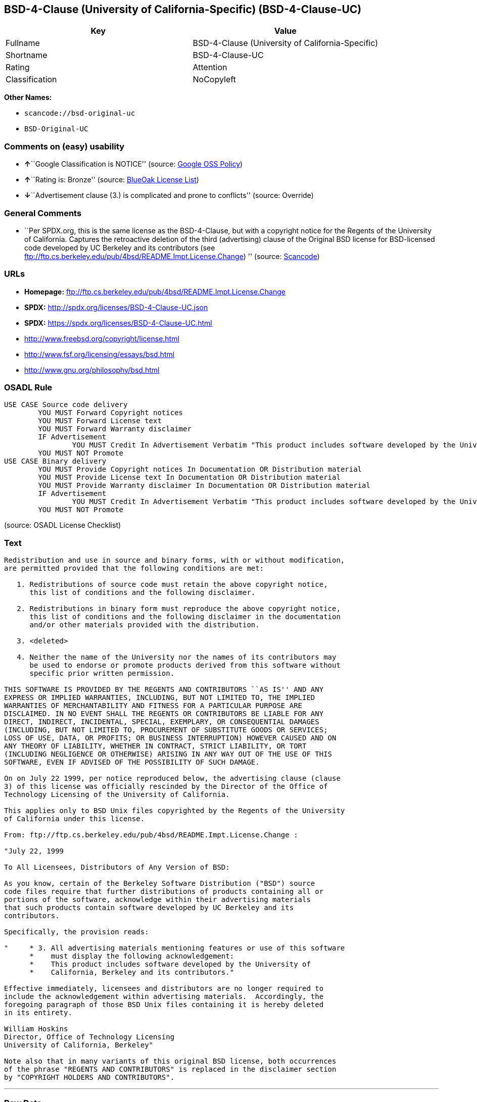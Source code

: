 == BSD-4-Clause (University of California-Specific) (BSD-4-Clause-UC)

[cols=",",options="header",]
|===
|Key |Value
|Fullname |BSD-4-Clause (University of California-Specific)
|Shortname |BSD-4-Clause-UC
|Rating |Attention
|Classification |NoCopyleft
|===

*Other Names:*

* `+scancode://bsd-original-uc+`
* `+BSD-Original-UC+`

=== Comments on (easy) usability

* **↑**``Google Classification is NOTICE'' (source:
https://opensource.google.com/docs/thirdparty/licenses/[Google OSS
Policy])
* **↑**``Rating is: Bronze'' (source:
https://blueoakcouncil.org/list[BlueOak License List])
* **↓**``Advertisement clause (3.) is complicated and prone to
conflicts'' (source: Override)

=== General Comments

* ``Per SPDX.org, this is the same license as the BSD-4-Clause, but with
a copyright notice for the Regents of the University of California.
Captures the retroactive deletion of the third (advertising) clause of
the Original BSD license for BSD-licensed code developed by UC Berkeley
and its contributors (see
ftp://ftp.cs.berkeley.edu/pub/4bsd/README.Impt.License.Change) ''
(source:
https://github.com/nexB/scancode-toolkit/blob/develop/src/licensedcode/data/licenses/bsd-original-uc.yml[Scancode])

=== URLs

* *Homepage:*
ftp://ftp.cs.berkeley.edu/pub/4bsd/README.Impt.License.Change
* *SPDX:* http://spdx.org/licenses/BSD-4-Clause-UC.json
* *SPDX:* https://spdx.org/licenses/BSD-4-Clause-UC.html
* http://www.freebsd.org/copyright/license.html
* http://www.fsf.org/licensing/essays/bsd.html
* http://www.gnu.org/philosophy/bsd.html

=== OSADL Rule

....
USE CASE Source code delivery
	YOU MUST Forward Copyright notices
	YOU MUST Forward License text
	YOU MUST Forward Warranty disclaimer
	IF Advertisement
		YOU MUST Credit In Advertisement Verbatim "This product includes software developed by the University of California, Berkeley and its contributors."
	YOU MUST NOT Promote
USE CASE Binary delivery
	YOU MUST Provide Copyright notices In Documentation OR Distribution material
	YOU MUST Provide License text In Documentation OR Distribution material
	YOU MUST Provide Warranty disclaimer In Documentation OR Distribution material
	IF Advertisement
		YOU MUST Credit In Advertisement Verbatim "This product includes software developed by the University of California, Berkeley and its contributors."
	YOU MUST NOT Promote
....

(source: OSADL License Checklist)

=== Text

....
Redistribution and use in source and binary forms, with or without modification,
are permitted provided that the following conditions are met:

   1. Redistributions of source code must retain the above copyright notice,
      this list of conditions and the following disclaimer.

   2. Redistributions in binary form must reproduce the above copyright notice,
      this list of conditions and the following disclaimer in the documentation
      and/or other materials provided with the distribution.

   3. <deleted>

   4. Neither the name of the University nor the names of its contributors may
      be used to endorse or promote products derived from this software without
      specific prior written permission.

THIS SOFTWARE IS PROVIDED BY THE REGENTS AND CONTRIBUTORS ``AS IS'' AND ANY
EXPRESS OR IMPLIED WARRANTIES, INCLUDING, BUT NOT LIMITED TO, THE IMPLIED
WARRANTIES OF MERCHANTABILITY AND FITNESS FOR A PARTICULAR PURPOSE ARE
DISCLAIMED. IN NO EVENT SHALL THE REGENTS OR CONTRIBUTORS BE LIABLE FOR ANY
DIRECT, INDIRECT, INCIDENTAL, SPECIAL, EXEMPLARY, OR CONSEQUENTIAL DAMAGES
(INCLUDING, BUT NOT LIMITED TO, PROCUREMENT OF SUBSTITUTE GOODS OR SERVICES;
LOSS OF USE, DATA, OR PROFITS; OR BUSINESS INTERRUPTION) HOWEVER CAUSED AND ON
ANY THEORY OF LIABILITY, WHETHER IN CONTRACT, STRICT LIABILITY, OR TORT
(INCLUDING NEGLIGENCE OR OTHERWISE) ARISING IN ANY WAY OUT OF THE USE OF THIS
SOFTWARE, EVEN IF ADVISED OF THE POSSIBILITY OF SUCH DAMAGE.

On on July 22 1999, per notice reproduced below, the advertising clause (clause
3) of this license was officially rescinded by the Director of the Office of
Technology Licensing of the University of California.

This applies only to BSD Unix files copyrighted by the Regents of the University
of California under this license.

From: ftp://ftp.cs.berkeley.edu/pub/4bsd/README.Impt.License.Change :

"July 22, 1999

To All Licensees, Distributors of Any Version of BSD:

As you know, certain of the Berkeley Software Distribution ("BSD") source
code files require that further distributions of products containing all or
portions of the software, acknowledge within their advertising materials
that such products contain software developed by UC Berkeley and its
contributors.

Specifically, the provision reads:

"     * 3. All advertising materials mentioning features or use of this software
      *    must display the following acknowledgement:
      *    This product includes software developed by the University of
      *    California, Berkeley and its contributors."

Effective immediately, licensees and distributors are no longer required to
include the acknowledgement within advertising materials.  Accordingly, the
foregoing paragraph of those BSD Unix files containing it is hereby deleted
in its entirety.

William Hoskins
Director, Office of Technology Licensing
University of California, Berkeley"

Note also that in many variants of this original BSD license, both occurrences
of the phrase "REGENTS AND CONTRIBUTORS" is replaced in the disclaimer section
by "COPYRIGHT HOLDERS AND CONTRIBUTORS".
....

'''''

=== Raw Data

....
{
    "__impliedNames": [
        "BSD-4-Clause-UC",
        "BSD-4-Clause (University of California-Specific)",
        "scancode://bsd-original-uc",
        "BSD-Original-UC"
    ],
    "__impliedId": "BSD-4-Clause-UC",
    "__impliedRatingState": [
        [
            "Override",
            {
                "tag": "RatingState",
                "contents": [
                    false,
                    true,
                    true,
                    true
                ]
            }
        ]
    ],
    "__impliedComments": [
        [
            "Scancode",
            [
                "Per SPDX.org, this is the same license as the BSD-4-Clause, but with a\ncopyright notice for the Regents of the University of California. Captures\nthe retroactive deletion of the third (advertising) clause of the Original\nBSD license for BSD-licensed code developed by UC Berkeley and its\ncontributors (see\nftp://ftp.cs.berkeley.edu/pub/4bsd/README.Impt.License.Change)\n"
            ]
        ]
    ],
    "facts": {
        "SPDX": {
            "isSPDXLicenseDeprecated": false,
            "spdxFullName": "BSD-4-Clause (University of California-Specific)",
            "spdxDetailsURL": "http://spdx.org/licenses/BSD-4-Clause-UC.json",
            "_sourceURL": "https://spdx.org/licenses/BSD-4-Clause-UC.html",
            "spdxLicIsOSIApproved": false,
            "spdxSeeAlso": [
                "http://www.freebsd.org/copyright/license.html"
            ],
            "_implications": {
                "__impliedNames": [
                    "BSD-4-Clause-UC",
                    "BSD-4-Clause (University of California-Specific)"
                ],
                "__impliedId": "BSD-4-Clause-UC",
                "__isOsiApproved": false,
                "__impliedURLs": [
                    [
                        "SPDX",
                        "http://spdx.org/licenses/BSD-4-Clause-UC.json"
                    ],
                    [
                        null,
                        "http://www.freebsd.org/copyright/license.html"
                    ]
                ]
            },
            "spdxLicenseId": "BSD-4-Clause-UC"
        },
        "OSADL License Checklist": {
            "_sourceURL": "https://www.osadl.org/fileadmin/checklists/unreflicenses/BSD-4-Clause-UC.txt",
            "spdxId": "BSD-4-Clause-UC",
            "osadlRule": "USE CASE Source code delivery\n\tYOU MUST Forward Copyright notices\n\tYOU MUST Forward License text\n\tYOU MUST Forward Warranty disclaimer\n\tIF Advertisement\r\n\t\tYOU MUST Credit In Advertisement Verbatim \"This product includes software developed by the University of California, Berkeley and its contributors.\"\n\tYOU MUST NOT Promote\nUSE CASE Binary delivery\n\tYOU MUST Provide Copyright notices In Documentation OR Distribution material\n\tYOU MUST Provide License text In Documentation OR Distribution material\n\tYOU MUST Provide Warranty disclaimer In Documentation OR Distribution material\n\tIF Advertisement\r\n\t\tYOU MUST Credit In Advertisement Verbatim \"This product includes software developed by the University of California, Berkeley and its contributors.\"\n\tYOU MUST NOT Promote\n",
            "_implications": {
                "__impliedNames": [
                    "BSD-4-Clause-UC"
                ]
            }
        },
        "Scancode": {
            "otherUrls": [
                "http://www.freebsd.org/copyright/license.html",
                "http://www.fsf.org/licensing/essays/bsd.html",
                "http://www.gnu.org/philosophy/bsd.html"
            ],
            "homepageUrl": "ftp://ftp.cs.berkeley.edu/pub/4bsd/README.Impt.License.Change",
            "shortName": "BSD-Original-UC",
            "textUrls": null,
            "text": "Redistribution and use in source and binary forms, with or without modification,\nare permitted provided that the following conditions are met:\n\n   1. Redistributions of source code must retain the above copyright notice,\n      this list of conditions and the following disclaimer.\n\n   2. Redistributions in binary form must reproduce the above copyright notice,\n      this list of conditions and the following disclaimer in the documentation\n      and/or other materials provided with the distribution.\n\n   3. <deleted>\n\n   4. Neither the name of the University nor the names of its contributors may\n      be used to endorse or promote products derived from this software without\n      specific prior written permission.\n\nTHIS SOFTWARE IS PROVIDED BY THE REGENTS AND CONTRIBUTORS ``AS IS'' AND ANY\nEXPRESS OR IMPLIED WARRANTIES, INCLUDING, BUT NOT LIMITED TO, THE IMPLIED\nWARRANTIES OF MERCHANTABILITY AND FITNESS FOR A PARTICULAR PURPOSE ARE\nDISCLAIMED. IN NO EVENT SHALL THE REGENTS OR CONTRIBUTORS BE LIABLE FOR ANY\nDIRECT, INDIRECT, INCIDENTAL, SPECIAL, EXEMPLARY, OR CONSEQUENTIAL DAMAGES\n(INCLUDING, BUT NOT LIMITED TO, PROCUREMENT OF SUBSTITUTE GOODS OR SERVICES;\nLOSS OF USE, DATA, OR PROFITS; OR BUSINESS INTERRUPTION) HOWEVER CAUSED AND ON\nANY THEORY OF LIABILITY, WHETHER IN CONTRACT, STRICT LIABILITY, OR TORT\n(INCLUDING NEGLIGENCE OR OTHERWISE) ARISING IN ANY WAY OUT OF THE USE OF THIS\nSOFTWARE, EVEN IF ADVISED OF THE POSSIBILITY OF SUCH DAMAGE.\n\nOn on July 22 1999, per notice reproduced below, the advertising clause (clause\n3) of this license was officially rescinded by the Director of the Office of\nTechnology Licensing of the University of California.\n\nThis applies only to BSD Unix files copyrighted by the Regents of the University\nof California under this license.\n\nFrom: ftp://ftp.cs.berkeley.edu/pub/4bsd/README.Impt.License.Change :\n\n\"July 22, 1999\n\nTo All Licensees, Distributors of Any Version of BSD:\n\nAs you know, certain of the Berkeley Software Distribution (\"BSD\") source\ncode files require that further distributions of products containing all or\nportions of the software, acknowledge within their advertising materials\nthat such products contain software developed by UC Berkeley and its\ncontributors.\n\nSpecifically, the provision reads:\n\n\"     * 3. All advertising materials mentioning features or use of this software\n      *    must display the following acknowledgement:\n      *    This product includes software developed by the University of\n      *    California, Berkeley and its contributors.\"\n\nEffective immediately, licensees and distributors are no longer required to\ninclude the acknowledgement within advertising materials.  Accordingly, the\nforegoing paragraph of those BSD Unix files containing it is hereby deleted\nin its entirety.\n\nWilliam Hoskins\nDirector, Office of Technology Licensing\nUniversity of California, Berkeley\"\n\nNote also that in many variants of this original BSD license, both occurrences\nof the phrase \"REGENTS AND CONTRIBUTORS\" is replaced in the disclaimer section\nby \"COPYRIGHT HOLDERS AND CONTRIBUTORS\".",
            "category": "Permissive",
            "osiUrl": null,
            "owner": "Regents of the University of California",
            "_sourceURL": "https://github.com/nexB/scancode-toolkit/blob/develop/src/licensedcode/data/licenses/bsd-original-uc.yml",
            "key": "bsd-original-uc",
            "name": "BSD-Original-UC",
            "spdxId": "BSD-4-Clause-UC",
            "notes": "Per SPDX.org, this is the same license as the BSD-4-Clause, but with a\ncopyright notice for the Regents of the University of California. Captures\nthe retroactive deletion of the third (advertising) clause of the Original\nBSD license for BSD-licensed code developed by UC Berkeley and its\ncontributors (see\nftp://ftp.cs.berkeley.edu/pub/4bsd/README.Impt.License.Change)\n",
            "_implications": {
                "__impliedNames": [
                    "scancode://bsd-original-uc",
                    "BSD-Original-UC",
                    "BSD-4-Clause-UC"
                ],
                "__impliedId": "BSD-4-Clause-UC",
                "__impliedComments": [
                    [
                        "Scancode",
                        [
                            "Per SPDX.org, this is the same license as the BSD-4-Clause, but with a\ncopyright notice for the Regents of the University of California. Captures\nthe retroactive deletion of the third (advertising) clause of the Original\nBSD license for BSD-licensed code developed by UC Berkeley and its\ncontributors (see\nftp://ftp.cs.berkeley.edu/pub/4bsd/README.Impt.License.Change)\n"
                        ]
                    ]
                ],
                "__impliedCopyleft": [
                    [
                        "Scancode",
                        "NoCopyleft"
                    ]
                ],
                "__calculatedCopyleft": "NoCopyleft",
                "__impliedText": "Redistribution and use in source and binary forms, with or without modification,\nare permitted provided that the following conditions are met:\n\n   1. Redistributions of source code must retain the above copyright notice,\n      this list of conditions and the following disclaimer.\n\n   2. Redistributions in binary form must reproduce the above copyright notice,\n      this list of conditions and the following disclaimer in the documentation\n      and/or other materials provided with the distribution.\n\n   3. <deleted>\n\n   4. Neither the name of the University nor the names of its contributors may\n      be used to endorse or promote products derived from this software without\n      specific prior written permission.\n\nTHIS SOFTWARE IS PROVIDED BY THE REGENTS AND CONTRIBUTORS ``AS IS'' AND ANY\nEXPRESS OR IMPLIED WARRANTIES, INCLUDING, BUT NOT LIMITED TO, THE IMPLIED\nWARRANTIES OF MERCHANTABILITY AND FITNESS FOR A PARTICULAR PURPOSE ARE\nDISCLAIMED. IN NO EVENT SHALL THE REGENTS OR CONTRIBUTORS BE LIABLE FOR ANY\nDIRECT, INDIRECT, INCIDENTAL, SPECIAL, EXEMPLARY, OR CONSEQUENTIAL DAMAGES\n(INCLUDING, BUT NOT LIMITED TO, PROCUREMENT OF SUBSTITUTE GOODS OR SERVICES;\nLOSS OF USE, DATA, OR PROFITS; OR BUSINESS INTERRUPTION) HOWEVER CAUSED AND ON\nANY THEORY OF LIABILITY, WHETHER IN CONTRACT, STRICT LIABILITY, OR TORT\n(INCLUDING NEGLIGENCE OR OTHERWISE) ARISING IN ANY WAY OUT OF THE USE OF THIS\nSOFTWARE, EVEN IF ADVISED OF THE POSSIBILITY OF SUCH DAMAGE.\n\nOn on July 22 1999, per notice reproduced below, the advertising clause (clause\n3) of this license was officially rescinded by the Director of the Office of\nTechnology Licensing of the University of California.\n\nThis applies only to BSD Unix files copyrighted by the Regents of the University\nof California under this license.\n\nFrom: ftp://ftp.cs.berkeley.edu/pub/4bsd/README.Impt.License.Change :\n\n\"July 22, 1999\n\nTo All Licensees, Distributors of Any Version of BSD:\n\nAs you know, certain of the Berkeley Software Distribution (\"BSD\") source\ncode files require that further distributions of products containing all or\nportions of the software, acknowledge within their advertising materials\nthat such products contain software developed by UC Berkeley and its\ncontributors.\n\nSpecifically, the provision reads:\n\n\"     * 3. All advertising materials mentioning features or use of this software\n      *    must display the following acknowledgement:\n      *    This product includes software developed by the University of\n      *    California, Berkeley and its contributors.\"\n\nEffective immediately, licensees and distributors are no longer required to\ninclude the acknowledgement within advertising materials.  Accordingly, the\nforegoing paragraph of those BSD Unix files containing it is hereby deleted\nin its entirety.\n\nWilliam Hoskins\nDirector, Office of Technology Licensing\nUniversity of California, Berkeley\"\n\nNote also that in many variants of this original BSD license, both occurrences\nof the phrase \"REGENTS AND CONTRIBUTORS\" is replaced in the disclaimer section\nby \"COPYRIGHT HOLDERS AND CONTRIBUTORS\".",
                "__impliedURLs": [
                    [
                        "Homepage",
                        "ftp://ftp.cs.berkeley.edu/pub/4bsd/README.Impt.License.Change"
                    ],
                    [
                        null,
                        "http://www.freebsd.org/copyright/license.html"
                    ],
                    [
                        null,
                        "http://www.fsf.org/licensing/essays/bsd.html"
                    ],
                    [
                        null,
                        "http://www.gnu.org/philosophy/bsd.html"
                    ]
                ]
            }
        },
        "Override": {
            "oNonCommecrial": null,
            "implications": {
                "__impliedNames": [
                    "BSD-4-Clause-UC"
                ],
                "__impliedId": "BSD-4-Clause-UC",
                "__impliedRatingState": [
                    [
                        "Override",
                        {
                            "tag": "RatingState",
                            "contents": [
                                false,
                                true,
                                true,
                                true
                            ]
                        }
                    ]
                ],
                "__impliedJudgement": [
                    [
                        "Override",
                        {
                            "tag": "NegativeJudgement",
                            "contents": "Advertisement clause (3.) is complicated and prone to conflicts"
                        }
                    ]
                ]
            },
            "oName": "BSD-4-Clause-UC",
            "oOtherLicenseIds": [],
            "oDescription": null,
            "oJudgement": {
                "tag": "NegativeJudgement",
                "contents": "Advertisement clause (3.) is complicated and prone to conflicts"
            },
            "oCompatibilities": null,
            "oRatingState": {
                "tag": "RatingState",
                "contents": [
                    false,
                    true,
                    true,
                    true
                ]
            }
        },
        "BlueOak License List": {
            "BlueOakRating": "Bronze",
            "url": "https://spdx.org/licenses/BSD-4-Clause-UC.html",
            "isPermissive": true,
            "_sourceURL": "https://blueoakcouncil.org/list",
            "name": "BSD-4-Clause (University of California-Specific)",
            "id": "BSD-4-Clause-UC",
            "_implications": {
                "__impliedNames": [
                    "BSD-4-Clause-UC",
                    "BSD-4-Clause (University of California-Specific)"
                ],
                "__impliedJudgement": [
                    [
                        "BlueOak License List",
                        {
                            "tag": "PositiveJudgement",
                            "contents": "Rating is: Bronze"
                        }
                    ]
                ],
                "__impliedCopyleft": [
                    [
                        "BlueOak License List",
                        "NoCopyleft"
                    ]
                ],
                "__calculatedCopyleft": "NoCopyleft",
                "__impliedURLs": [
                    [
                        "SPDX",
                        "https://spdx.org/licenses/BSD-4-Clause-UC.html"
                    ]
                ]
            }
        },
        "finos/OSLC-handbook": {
            "terms": [
                {
                    "termUseCases": [
                        "UB",
                        "MB",
                        "US",
                        "MS"
                    ],
                    "termSeeAlso": null,
                    "termDescription": "Provide copy of license",
                    "termComplianceNotes": "For binary distributions, this information must be provided in âthe documentation and/or other materials provided with the distributionâ",
                    "termType": "condition"
                },
                {
                    "termUseCases": [
                        "UB",
                        "MB",
                        "US",
                        "MS"
                    ],
                    "termSeeAlso": null,
                    "termDescription": "Provide copyright notice",
                    "termComplianceNotes": "For binary distributions, this information must be provided in âthe documentation and/or other materials provided with the distributionâ",
                    "termType": "condition"
                }
            ],
            "_sourceURL": "https://github.com/finos/OSLC-handbook/blob/master/src/BSD-4-Clause-UC.yaml",
            "name": "BSD-4-Clause (University of California-Specific)",
            "nameFromFilename": "BSD-4-Clause-UC",
            "notes": "The advertising clause was rescinded by the University of California in 1999 for all material under BSD-4-Clause with University of California copyright notice. Thus, you do not need to comply with the advertising/acknowledgment requirement, which makes the license essentially BSD-3-Clause.",
            "_implications": {
                "__impliedNames": [
                    "BSD-4-Clause-UC",
                    "BSD-4-Clause (University of California-Specific)"
                ]
            },
            "licenseId": [
                "BSD-4-Clause-UC",
                "BSD-4-Clause (University of California-Specific)"
            ]
        },
        "Google OSS Policy": {
            "rating": "NOTICE",
            "_sourceURL": "https://opensource.google.com/docs/thirdparty/licenses/",
            "id": "BSD-4-Clause-UC",
            "_implications": {
                "__impliedNames": [
                    "BSD-4-Clause-UC"
                ],
                "__impliedJudgement": [
                    [
                        "Google OSS Policy",
                        {
                            "tag": "PositiveJudgement",
                            "contents": "Google Classification is NOTICE"
                        }
                    ]
                ],
                "__impliedCopyleft": [
                    [
                        "Google OSS Policy",
                        "NoCopyleft"
                    ]
                ],
                "__calculatedCopyleft": "NoCopyleft"
            }
        }
    },
    "__impliedJudgement": [
        [
            "BlueOak License List",
            {
                "tag": "PositiveJudgement",
                "contents": "Rating is: Bronze"
            }
        ],
        [
            "Google OSS Policy",
            {
                "tag": "PositiveJudgement",
                "contents": "Google Classification is NOTICE"
            }
        ],
        [
            "Override",
            {
                "tag": "NegativeJudgement",
                "contents": "Advertisement clause (3.) is complicated and prone to conflicts"
            }
        ]
    ],
    "__impliedCopyleft": [
        [
            "BlueOak License List",
            "NoCopyleft"
        ],
        [
            "Google OSS Policy",
            "NoCopyleft"
        ],
        [
            "Scancode",
            "NoCopyleft"
        ]
    ],
    "__calculatedCopyleft": "NoCopyleft",
    "__isOsiApproved": false,
    "__impliedText": "Redistribution and use in source and binary forms, with or without modification,\nare permitted provided that the following conditions are met:\n\n   1. Redistributions of source code must retain the above copyright notice,\n      this list of conditions and the following disclaimer.\n\n   2. Redistributions in binary form must reproduce the above copyright notice,\n      this list of conditions and the following disclaimer in the documentation\n      and/or other materials provided with the distribution.\n\n   3. <deleted>\n\n   4. Neither the name of the University nor the names of its contributors may\n      be used to endorse or promote products derived from this software without\n      specific prior written permission.\n\nTHIS SOFTWARE IS PROVIDED BY THE REGENTS AND CONTRIBUTORS ``AS IS'' AND ANY\nEXPRESS OR IMPLIED WARRANTIES, INCLUDING, BUT NOT LIMITED TO, THE IMPLIED\nWARRANTIES OF MERCHANTABILITY AND FITNESS FOR A PARTICULAR PURPOSE ARE\nDISCLAIMED. IN NO EVENT SHALL THE REGENTS OR CONTRIBUTORS BE LIABLE FOR ANY\nDIRECT, INDIRECT, INCIDENTAL, SPECIAL, EXEMPLARY, OR CONSEQUENTIAL DAMAGES\n(INCLUDING, BUT NOT LIMITED TO, PROCUREMENT OF SUBSTITUTE GOODS OR SERVICES;\nLOSS OF USE, DATA, OR PROFITS; OR BUSINESS INTERRUPTION) HOWEVER CAUSED AND ON\nANY THEORY OF LIABILITY, WHETHER IN CONTRACT, STRICT LIABILITY, OR TORT\n(INCLUDING NEGLIGENCE OR OTHERWISE) ARISING IN ANY WAY OUT OF THE USE OF THIS\nSOFTWARE, EVEN IF ADVISED OF THE POSSIBILITY OF SUCH DAMAGE.\n\nOn on July 22 1999, per notice reproduced below, the advertising clause (clause\n3) of this license was officially rescinded by the Director of the Office of\nTechnology Licensing of the University of California.\n\nThis applies only to BSD Unix files copyrighted by the Regents of the University\nof California under this license.\n\nFrom: ftp://ftp.cs.berkeley.edu/pub/4bsd/README.Impt.License.Change :\n\n\"July 22, 1999\n\nTo All Licensees, Distributors of Any Version of BSD:\n\nAs you know, certain of the Berkeley Software Distribution (\"BSD\") source\ncode files require that further distributions of products containing all or\nportions of the software, acknowledge within their advertising materials\nthat such products contain software developed by UC Berkeley and its\ncontributors.\n\nSpecifically, the provision reads:\n\n\"     * 3. All advertising materials mentioning features or use of this software\n      *    must display the following acknowledgement:\n      *    This product includes software developed by the University of\n      *    California, Berkeley and its contributors.\"\n\nEffective immediately, licensees and distributors are no longer required to\ninclude the acknowledgement within advertising materials.  Accordingly, the\nforegoing paragraph of those BSD Unix files containing it is hereby deleted\nin its entirety.\n\nWilliam Hoskins\nDirector, Office of Technology Licensing\nUniversity of California, Berkeley\"\n\nNote also that in many variants of this original BSD license, both occurrences\nof the phrase \"REGENTS AND CONTRIBUTORS\" is replaced in the disclaimer section\nby \"COPYRIGHT HOLDERS AND CONTRIBUTORS\".",
    "__impliedURLs": [
        [
            "SPDX",
            "http://spdx.org/licenses/BSD-4-Clause-UC.json"
        ],
        [
            null,
            "http://www.freebsd.org/copyright/license.html"
        ],
        [
            "SPDX",
            "https://spdx.org/licenses/BSD-4-Clause-UC.html"
        ],
        [
            "Homepage",
            "ftp://ftp.cs.berkeley.edu/pub/4bsd/README.Impt.License.Change"
        ],
        [
            null,
            "http://www.fsf.org/licensing/essays/bsd.html"
        ],
        [
            null,
            "http://www.gnu.org/philosophy/bsd.html"
        ]
    ]
}
....

'''''

=== Dot Cluster Graph

image:../dot/BSD-4-Clause-UC.svg[image,title="dot"]